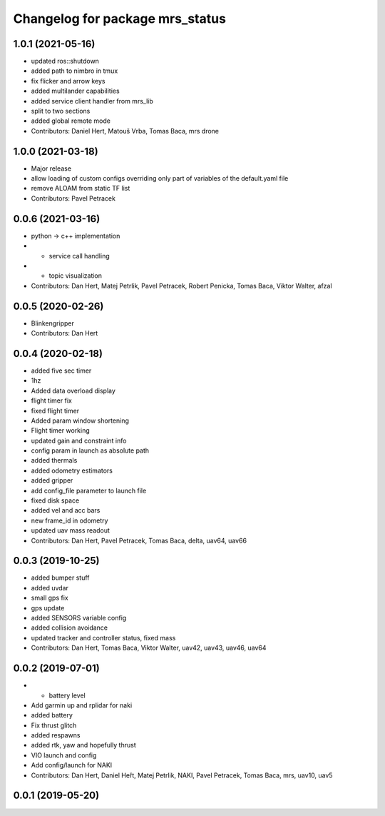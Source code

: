 ^^^^^^^^^^^^^^^^^^^^^^^^^^^^^^^^
Changelog for package mrs_status
^^^^^^^^^^^^^^^^^^^^^^^^^^^^^^^^

1.0.1 (2021-05-16)
------------------
* updated ros::shutdown
* added path to nimbro in tmux
* fix flicker and arrow keys
* added multilander capabilities
* added service client handler from mrs_lib
* split to two sections
* added global remote mode
* Contributors: Daniel Hert, Matouš Vrba, Tomas Baca, mrs drone

1.0.0 (2021-03-18)
------------------
* Major release
* allow loading of custom configs overriding only part of variables of the default.yaml file
* remove ALOAM from static TF list
* Contributors: Pavel Petracek

0.0.6 (2021-03-16)
------------------
* python -> c++ implementation
* + service call handling
* + topic visualization
* Contributors: Dan Hert, Matej Petrlik, Pavel Petracek, Robert Penicka, Tomas Baca, Viktor Walter, afzal

0.0.5 (2020-02-26)
------------------
* Blinkengripper
* Contributors: Dan Hert

0.0.4 (2020-02-18)
------------------
* added five sec timer
* 1hz
* Added data overload display
* flight timer fix
* fixed flight timer
* Added param window shortening
* Flight timer working
* updated gain and constraint info
* config param in launch as absolute path
* added thermals
* added odometry estimators
* added gripper
* add config_file parameter to launch file
* fixed disk space
* added vel and acc bars
* new frame_id in odometry
* updated uav mass readout
* Contributors: Dan Hert, Pavel Petracek, Tomas Baca, delta, uav64, uav66

0.0.3 (2019-10-25)
------------------
* added bumper stuff
* added uvdar
* small gps fix
* gps update
* added SENSORS variable config
* added collision avoidance
* updated tracker and controller status, fixed mass
* Contributors: Dan Hert, Tomas Baca, Viktor Walter, uav42, uav43, uav46, uav64

0.0.2 (2019-07-01)
------------------
* + battery level
* Add garmin up and rplidar for naki
* added battery
* Fix thrust glitch
* added respawns
* added rtk, yaw and hopefully thrust
* VIO launch and config
* Add config/launch for NAKI
* Contributors: Dan Hert, Daniel Heřt, Matej Petrlik, NAKI, Pavel Petracek, Tomas Baca, mrs, uav10, uav5

0.0.1 (2019-05-20)
------------------
